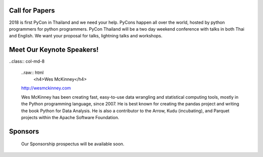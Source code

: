 .. title: PyCon Thailand 2018
.. slug: index
.. date: 2017-12-11 15:41:41 UTC+07:00
.. tags: 
.. category: 
.. link: 
.. description: 
.. type: text



.. raw:: html

   <div class="jumbotron jumbotron-fluid" style="background: url(https://images.unsplash.com/photo-1489160145564-d036c88e34b1?ixlib=rb-0.3.5&s=d2a8a61caaae136cf61b52295d557bc1&auto=format&fit=crop&w=1651&q=80);">
    <div class="col-md-offset-4 admonition col-md-4 admonition-pycon-thailand-2018" style="text-align: center">
        <h1 class="first admonition-title">PyCon Thailand 2018</h1>
        <p>June 16 & June 17</p>
        <p class="last">Bangkok</p>
    </div>
   </div>


Call for Papers
===============

.. container:: jumbotron

    2018 is first PyCon in Thailand and we need your help.
    PyCons happen all over the world, hosted by python programmers for python
    programmers. PyCon Thailand will be a two day weekend conference with talks
    in both Thai and English. We want your proposal for talks, lightning talks and workshops.


.. raw:: html

       <div style="text-align: center">
        <a class="btn btn-primary btn-lg active" href="submit-talk">Submit Your Talk Proposal</a>
       </div>

    Quick! The deadline for proposals is May 1st.


Meet Our Keynote Speakers!
==========================

.. container:: jumbotron


    .. class:: img-circle img-responsive col-md-4

    .. image:: /wes-2017-01-12-small.png
       :alt: Wes McKinney (portrait)
       :align: left
       :width: 200px

    ..class:: col-md-8

       ..raw:: html
            <h4>Wes McKinney</h4>

       http://wesmckinney.com

       Wes McKinney has been creating fast, easy-to-use data wrangling and statistical computing tools, mostly in the Python programming language, since 2007.
       He is best known for creating the pandas project and writing the book Python for Data Analysis.
       He is also a contributor to the Arrow, Kudu (incubating), and Parquet projects within the Apache Software Foundation.


Sponsors
========

.. container:: jumbotron clearfix

    Our Sponsorship prospectus will be available soon.

   .. raw:: html

       <div style="text-align: center">
          <a class="btn btn-primary btn-lg active" href="sponsorship">Register your interest</a>
       </div>
